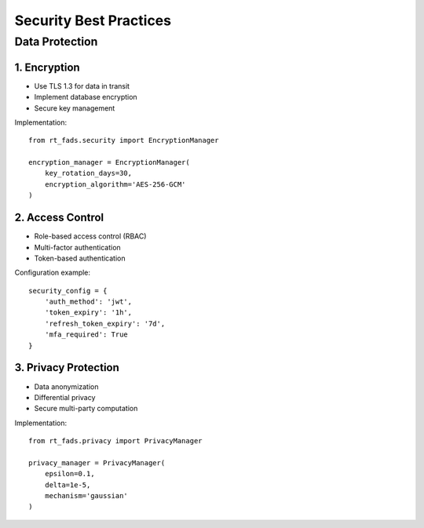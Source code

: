Security Best Practices
=====================

Data Protection
-------------

1. Encryption
~~~~~~~~~~~~

- Use TLS 1.3 for data in transit
- Implement database encryption
- Secure key management

Implementation::

    from rt_fads.security import EncryptionManager

    encryption_manager = EncryptionManager(
        key_rotation_days=30,
        encryption_algorithm='AES-256-GCM'
    )

2. Access Control
~~~~~~~~~~~~~~~

- Role-based access control (RBAC)
- Multi-factor authentication
- Token-based authentication

Configuration example::

    security_config = {
        'auth_method': 'jwt',
        'token_expiry': '1h',
        'refresh_token_expiry': '7d',
        'mfa_required': True
    }

3. Privacy Protection
~~~~~~~~~~~~~~~~~~~

- Data anonymization
- Differential privacy
- Secure multi-party computation

Implementation::

    from rt_fads.privacy import PrivacyManager

    privacy_manager = PrivacyManager(
        epsilon=0.1,
        delta=1e-5,
        mechanism='gaussian'
    )